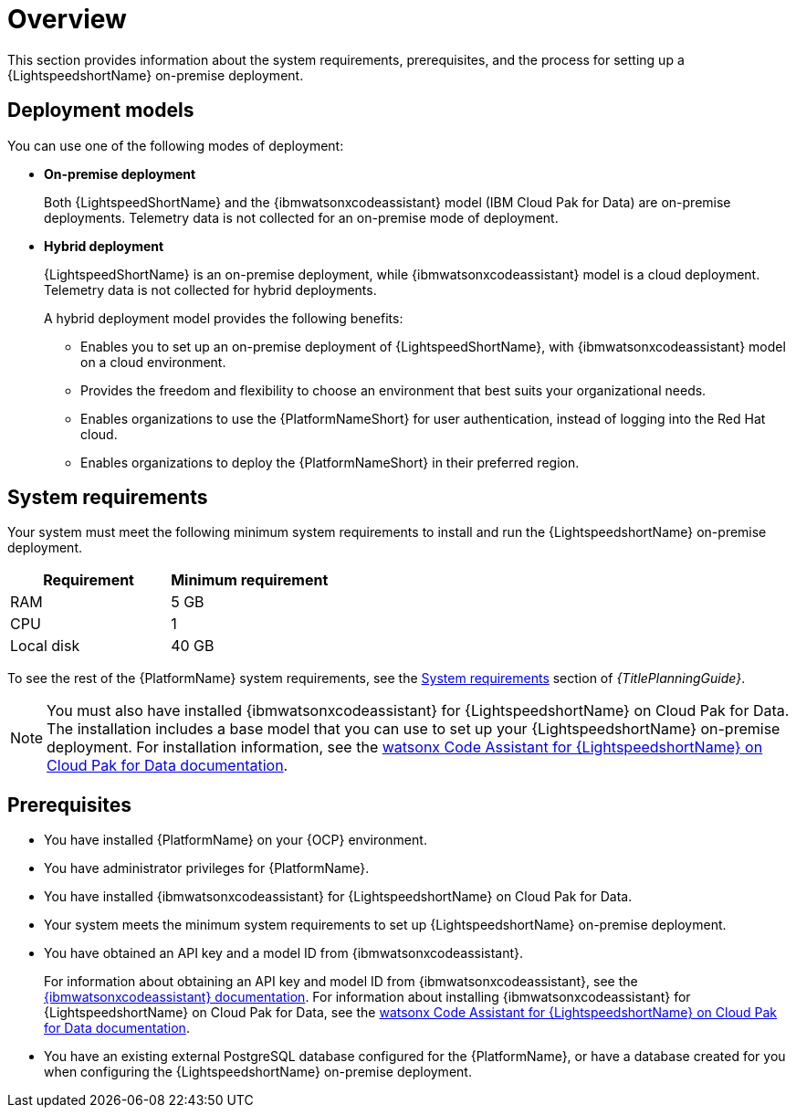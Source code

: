 :_content-type: CONCEPT

[id="overview-lightspeed-onpremise_{context}"]

= Overview

This section provides information about the system requirements, prerequisites, and the process for setting up a {LightspeedshortName} on-premise deployment.

== Deployment models
You can use one of the following modes of deployment:

* *On-premise deployment*
+
Both {LightspeedShortName} and the {ibmwatsonxcodeassistant} model (IBM Cloud Pak for Data) are on-premise deployments. Telemetry data is not collected for an on-premise mode of deployment. 

* *Hybrid deployment*
+
{LightspeedShortName} is an on-premise deployment, while {ibmwatsonxcodeassistant} model is a cloud deployment. Telemetry data is not collected for hybrid deployments. 
+
A hybrid deployment model provides the following benefits:

** Enables you to set up an on-premise deployment of {LightspeedShortName}, with  {ibmwatsonxcodeassistant} model on a cloud environment. 

** Provides the freedom and flexibility to choose an environment that best suits your organizational needs.

** Enables organizations to use the {PlatformNameShort} for user authentication, instead of logging into the Red Hat cloud.

** Enables organizations to deploy the {PlatformNameShort} in their preferred region.

== System requirements

Your system must meet the following minimum system requirements to install and run the {LightspeedshortName} on-premise deployment.

[cols="a,a",options="header"]
|===
|Requirement |Minimum requirement

|RAM
|5 GB

|CPU
|1

|Local disk
|40 GB
|===

To see the rest of the {PlatformName} system requirements, see the link:{URLPlanningGuide}/platform-system-requirements[System requirements] section of _{TitlePlanningGuide}_.

[NOTE]
====
You must also have installed {ibmwatsonxcodeassistant} for {LightspeedshortName} on Cloud Pak for Data. The installation includes a base model that you can use to set up your {LightspeedshortName} on-premise deployment. For installation information, see the link:https://www.ibm.com/docs/en/software-hub/5.1.x?topic=services-watsonx-code-assistant-red-hat-ansible-lightspeed[watsonx Code Assistant for {LightspeedshortName} on Cloud Pak for Data documentation]. 
====

== Prerequisites

* You have installed {PlatformName} on your {OCP} environment.

* You have administrator privileges for {PlatformName}.

* You have installed {ibmwatsonxcodeassistant} for {LightspeedshortName} on Cloud Pak for Data.

* Your system meets the minimum system requirements to set up {LightspeedshortName} on-premise deployment.

* You have obtained an API key and a model ID from {ibmwatsonxcodeassistant}. 
+
For information about obtaining an API key and model ID from {ibmwatsonxcodeassistant}, see the link:https://cloud.ibm.com/docs/watsonx-code-assistant[{ibmwatsonxcodeassistant} documentation]. For information about installing {ibmwatsonxcodeassistant} for {LightspeedshortName} on Cloud Pak for Data, see the link:https://www.ibm.com/docs/en/software-hub/5.1.x?topic=services-watsonx-code-assistant-red-hat-ansible-lightspeed[watsonx Code Assistant for {LightspeedshortName} on Cloud Pak for Data documentation].

* You have an existing external PostgreSQL database configured for the {PlatformName}, or have a database created for you when configuring the {LightspeedshortName} on-premise deployment. 

